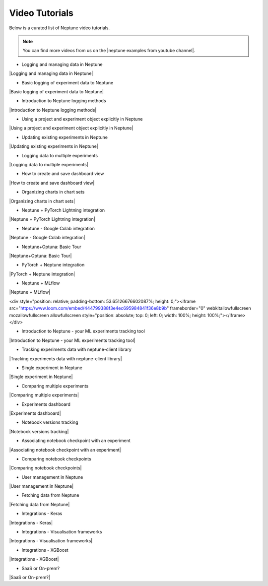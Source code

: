 .. _examples-neptune-video-tutorials:

Video Tutorials
===============

Below is a curated list of Neptune video tutorials.

.. note::

    You can find more videos from us on the |neptune examples from youtube channel|.

* Logging and managing data in Neptune

|Logging and managing data in Neptune|

* Basic logging of experiment data to Neptune

|Basic logging of experiment data to Neptune|

* Introduction to Neptune logging methods

|Introduction to Neptune logging methods|

* Using a project and experiment object explicitly in Neptune

|Using a project and experiment object explicitly in Neptune|

* Updating existing experiments in Neptune

|Updating existing experiments in Neptune|

* Logging data to multiple experiments

|Logging data to multiple experiments|

* How to create and save dashboard view

|How to create and save dashboard view|

* Organizing charts in chart sets

|Organizing charts in chart sets|

* Neptune + PyTorch Lightning integration

|Neptune + PyTorch Lightning integration|

* Neptune - Google Colab integration

|Neptune - Google Colab integration|

* Neptune+Optuna: Basic Tour

|Neptune+Optuna: Basic Tour|

* PyTorch + Neptune integration

|PyTorch + Neptune integration|

* Neptune + MLflow

|Neptune + MLflow|

<div style="position: relative; padding-bottom: 53.65126676602087%; height: 0;"><iframe src="https://www.loom.com/embed/444799388f3e4ec695984841f36e8b9b" frameborder="0" webkitallowfullscreen mozallowfullscreen allowfullscreen style="position: absolute; top: 0; left: 0; width: 100%; height: 100%;"></iframe></div>

* Introduction to Neptune - your ML experiments tracking tool

|Introduction to Neptune - your ML experiments tracking tool|

* Tracking experiments data with neptune-client library

|Tracking experiments data with neptune-client library|

* Single experiment in Neptune

|Single experiment in Neptune|

* Comparing multiple experiments

|Comparing multiple experiments|

* Experiments dashboard

|Experiments dashboard|

* Notebook versions tracking

|Notebook versions tracking|

* Associating notebook checkpoint with an experiment

|Associating notebook checkpoint with an experiment|

* Comparing notebook checkpoints

|Comparing notebook checkpoints|

* User management in Neptune

|User management in Neptune|

* Fetching data from Neptune

|Fetching data from Neptune|

* Integrations - Keras

|Integrations - Keras|

* Integrations - Visualisation frameworks

|Integrations - Visualisation frameworks|

* Integrations - XGBoost

|Integrations - XGBoost|

* SaaS or On-prem?

|SaaS or On-prem?|

.. External links

.. |neptune examples from youtube channel| raw:: html

    <a href="https://www.youtube.com/channel/UCvOJU-ubyUqxGSDRN7xK4Ng/playlists" target="_blank">Neptune Youtube channel</a>

.. |Introduction to Neptune - your ML experiments tracking tool| raw:: html

    <iframe width="560" height="315" src="https://www.youtube.com/embed/w9S5srkfSI4" frameborder="0" allow="accelerometer; autoplay; clipboard-write; encrypted-media; gyroscope; picture-in-picture" allowfullscreen></iframe>

.. |Tracking experiments data with neptune-client library| raw:: html

    <iframe width="560" height="315" src="https://www.youtube.com/embed/w9S5srkfSI4" frameborder="0" allow="accelerometer; autoplay; clipboard-write; encrypted-media; gyroscope; picture-in-picture" allowfullscreen></iframe>

.. |Single experiment in Neptune| raw:: html

    <iframe width="560" height="315" src="https://www.youtube.com/embed/5lwCvyC9hqw" frameborder="0" allow="accelerometer; autoplay; clipboard-write; encrypted-media; gyroscope; picture-in-picture" allowfullscreen></iframe>

.. |Comparing multiple experiments| raw:: html

    <iframe width="560" height="315" src="https://www.youtube.com/embed/DEBkjqsaMrc" frameborder="0" allow="accelerometer; autoplay; clipboard-write; encrypted-media; gyroscope; picture-in-picture" allowfullscreen></iframe>

.. |Experiments dashboard| raw:: html

    <iframe width="560" height="315" src="https://www.youtube.com/embed/QppF5CR_J1E" frameborder="0" allow="accelerometer; autoplay; clipboard-write; encrypted-media; gyroscope; picture-in-picture" allowfullscreen></iframe>

.. |Notebook versions tracking| raw:: html

    <iframe width="560" height="315" src="https://www.youtube.com/embed/8qmz2yIndOw" frameborder="0" allow="accelerometer; autoplay; clipboard-write; encrypted-media; gyroscope; picture-in-picture" allowfullscreen></iframe>

.. |Associating notebook checkpoint with an experiment| raw:: html

    <iframe width="560" height="315" src="https://www.youtube.com/embed/YMsZoybYdeI" frameborder="0" allow="accelerometer; autoplay; clipboard-write; encrypted-media; gyroscope; picture-in-picture" allowfullscreen></iframe>

.. |Comparing notebook checkpoints| raw:: html

    <iframe width="560" height="315" src="https://www.youtube.com/embed/5xeqcq_9fpE" frameborder="0" allow="accelerometer; autoplay; clipboard-write; encrypted-media; gyroscope; picture-in-picture" allowfullscreen></iframe>

.. |User management in Neptune| raw:: html

    <iframe width="560" height="315" src="https://www.youtube.com/embed/MLajXFQOOBo" frameborder="0" allow="accelerometer; autoplay; clipboard-write; encrypted-media; gyroscope; picture-in-picture" allowfullscreen></iframe>

.. |Fetching data from Neptune| raw:: html

    <iframe width="560" height="315" src="https://www.youtube.com/embed/ILnM4owoJqw" frameborder="0" allow="accelerometer; autoplay; clipboard-write; encrypted-media; gyroscope; picture-in-picture" allowfullscreen></iframe>

.. |Integrations - Keras| raw:: html

    <iframe width="560" height="315" src="https://www.youtube.com/embed/EwRGVThAvMM" frameborder="0" allow="accelerometer; autoplay; clipboard-write; encrypted-media; gyroscope; picture-in-picture" allowfullscreen></iframe>

.. |Integrations - Visualisation frameworks| raw:: html

    <iframe width="560" height="315" src="https://www.youtube.com/embed/4No97bl1A4A" frameborder="0" allow="accelerometer; autoplay; clipboard-write; encrypted-media; gyroscope; picture-in-picture" allowfullscreen></iframe>

.. |Integrations - XGBoost| raw:: html

    <iframe width="560" height="315" src="https://www.youtube.com/embed/xc5gsJvf5Wo" frameborder="0" allow="accelerometer; autoplay; clipboard-write; encrypted-media; gyroscope; picture-in-picture" allowfullscreen></iframe>

.. |SaaS or On-prem?| raw:: html

    <iframe width="560" height="315" src="https://www.youtube.com/embed/DX1UCDVZ5Fo" frameborder="0" allow="accelerometer; autoplay; clipboard-write; encrypted-media; gyroscope; picture-in-picture" allowfullscreen></iframe>

.. |Neptune + MLflow| raw:: html

    <div style="position: relative; padding-bottom: 53.65126676602087%; height: 0;"><iframe src="https://www.loom.com/embed/444799388f3e4ec695984841f36e8b9b" frameborder="0" webkitallowfullscreen mozallowfullscreen allowfullscreen style="position: absolute; top: 0; left: 0; width: 100%; height: 100%;"></iframe></div>

.. |PyTorch + Neptune integration| raw:: html

    <div style="position: relative; padding-bottom: 56.25%; height: 0;"><iframe src="https://www.loom.com/embed/3b2b03255f174223b4f3c55549892401" frameborder="0" webkitallowfullscreen mozallowfullscreen allowfullscreen style="position: absolute; top: 0; left: 0; width: 100%; height: 100%;"></iframe></div>

.. |Neptune+Optuna: Basic Tour| raw:: html

    <div style="position: relative; padding-bottom: 53.65126676602087%; height: 0;"><iframe src="https://www.loom.com/embed/42dfe0ca96674051aaf4c8b9bc6a2ced" frameborder="0" webkitallowfullscreen mozallowfullscreen allowfullscreen style="position: absolute; top: 0; left: 0; width: 100%; height: 100%;"></iframe></div>

.. |Neptune - Google Colab integration| raw:: html

    <div style="position: relative; padding-bottom: 53.65126676602087%; height: 0;"><iframe src="https://www.loom.com/embed/2d9b9f8845d545a899285702fe2fd159" frameborder="0" webkitallowfullscreen mozallowfullscreen allowfullscreen style="position: absolute; top: 0; left: 0; width: 100%; height: 100%;"></iframe></div>

.. |Neptune + PyTorch Lightning integration| raw:: html

    <div style="position: relative; padding-bottom: 56.872037914691944%; height: 0;"><iframe src="https://www.loom.com/embed/0978325913a04f029e0f2786d1d0b231" frameborder="0" webkitallowfullscreen mozallowfullscreen allowfullscreen style="position: absolute; top: 0; left: 0; width: 100%; height: 100%;"></iframe></div>

.. |Logging data to multiple experiments| raw:: html

    <div style="position: relative; padding-bottom: 56.872037914691944%; height: 0;"><iframe src="https://www.loom.com/embed/b07ffb868c784cd58b7b90e133a44187" frameborder="0" webkitallowfullscreen mozallowfullscreen allowfullscreen style="position: absolute; top: 0; left: 0; width: 100%; height: 100%;"></iframe></div>

.. |Using a project and experiment object explicitly in Neptune| raw:: html

    <div style="position: relative; padding-bottom: 56.872037914691944%; height: 0;"><iframe src="https://www.loom.com/embed/56e30de6bd8f4093b8bc702c179b2b0e" frameborder="0" webkitallowfullscreen mozallowfullscreen allowfullscreen style="position: absolute; top: 0; left: 0; width: 100%; height: 100%;"></iframe></div>

.. |Introduction to Neptune logging methods| raw:: html

    <div style="position: relative; padding-bottom: 56.872037914691944%; height: 0;"><iframe src="https://www.loom.com/embed/c4b7c2beddc84e1f842be32aa78dfcaf" frameborder="0" webkitallowfullscreen mozallowfullscreen allowfullscreen style="position: absolute; top: 0; left: 0; width: 100%; height: 100%;"></iframe></div>

.. |Updating existing experiments in Neptune| raw:: html

    <div style="position: relative; padding-bottom: 56.872037914691944%; height: 0;"><iframe src="https://www.loom.com/embed/d2bb1e74c74a4892a68b0bc9dc0a0f11" frameborder="0" webkitallowfullscreen mozallowfullscreen allowfullscreen style="position: absolute; top: 0; left: 0; width: 100%; height: 100%;"></iframe></div>

.. |Basic logging of experiment data to Neptune| raw:: html

    <div style="position: relative; padding-bottom: 56.872037914691944%; height: 0;"><iframe src="https://www.loom.com/embed/ff1a03b5f1f94ceeb4d66b770967430f" frameborder="0" webkitallowfullscreen mozallowfullscreen allowfullscreen style="position: absolute; top: 0; left: 0; width: 100%; height: 100%;"></iframe></div>

.. |Logging and managing data in Neptune| raw:: html

    <div style="position: relative; padding-bottom: 56.25%; height: 0;"><iframe src="https://www.loom.com/embed/6bbe6d15b92845c0891accf295fd6780" frameborder="0" webkitallowfullscreen mozallowfullscreen allowfullscreen style="position: absolute; top: 0; left: 0; width: 100%; height: 100%;"></iframe></div>

.. |How to create and save dashboard view| raw:: html

    <div style="position: relative; padding-bottom: 56.25%; height: 0;"><iframe src="https://www.loom.com/embed/932a6bc9561c4cf4bc3bd5813eab0050" frameborder="0" webkitallowfullscreen mozallowfullscreen allowfullscreen style="position: absolute; top: 0; left: 0; width: 100%; height: 100%;"></iframe></div>

.. |Organizing charts in chart sets| raw:: html

    <div style="position: relative; padding-bottom: 56.25%; height: 0;"><iframe src="https://www.loom.com/embed/bb0a7577ff294f08b21f565afc809ced" frameborder="0" webkitallowfullscreen mozallowfullscreen allowfullscreen style="position: absolute; top: 0; left: 0; width: 100%; height: 100%;"></iframe></div>